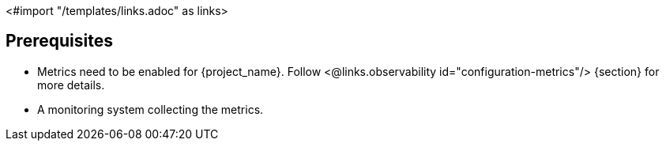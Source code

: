 <#import "/templates/links.adoc" as links>

== Prerequisites

* Metrics need to be enabled for {project_name}. Follow <@links.observability id="configuration-metrics"/> {section} for more details.
* A monitoring system collecting the metrics.
